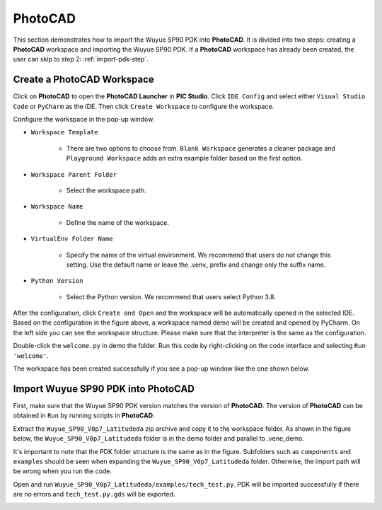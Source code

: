 PhotoCAD
=======================================

This section demonstrates how to import the Wuyue SP90 PDK into **PhotoCAD**. It is divided into two steps: creating a **PhotoCAD** workspace and importing the Wuyue SP90 PDK. If a **PhotoCAD** workspace has already been created, the user can skip to step 2: :ref:`import-pdk-step`.

Create a PhotoCAD Workspace
*******************************************

Click on **PhotoCAD** to open the **PhotoCAD Launcher** in **PIC Studio**. Click ``IDE Config`` and select either ``Visual Studio Code`` or ``PyCharm`` as the IDE. Then click ``Create Workspace`` to configure the workspace.


.. image:: ../images/PhotoCAD_1.png

Configure the workspace in the pop-up window.

* ``Workspace Template``

    * There are two options to choose from. ``Blank Workspace`` generates a cleaner package and ``Playground Workspace`` adds an extra example folder based on the first option.

* ``Workspace Parent Folder``

    * Select the workspace path.

* ``Workspace Name``

    * Define the name of the workspace.

* ``VirtualEnv Folder Name``

    * Specify the name of the virtual environment. We recommend that users do not change this setting. Use the default name or leave the .venv_ prefix and change only the suffix name.

* ``Python Version``

    * Select the Python version. We recommend that users select Python 3.8.

.. image:: ../images/PhotoCAD_2.png

After the configuration, click ``Create and Open`` and the workspace will be automatically opened in the selected IDE. Based on the configuration in the figure above, a workspace named demo will be created and opened by PyCharm. On the left side you can see the workspace structure. Please make sure that the interpreter is the same as the configuration.

.. image:: ../images/PhotoCAD_3.png

Double-click the ``welcome.py`` in demo the folder. Run this code by right-clicking on the code interface and selecting ``Run 'welcome'``.

.. image:: ../images/PhotoCAD_4.png

The workspace has been created successfully if you see a pop-up window like the one shown below.

.. image:: ../images/PhotoCAD_5.png


.. _import-pdk-step:

Import Wuyue SP90 PDK into PhotoCAD
*******************************************

First, make sure that the Wuyue SP90 PDK version matches the version of **PhotoCAD**. The version of **PhotoCAD** can be obtained in ``Run`` by running scripts in **PhotoCAD**.

Extract the ``Wuyue_SP90_V0p7_Latitudeda`` zip archive and copy it to the workspace folder. As shown in the figure below, the ``Wuyue_SP90_V0p7_Latitudeda`` folder is in the demo folder and parallel to .vene_demo.

.. image:: ../images/PhotoCAD_6.png

It's important to note that the PDK folder structure is the same as in the figure. Subfolders such as ``components`` and ``examples`` should be seen when expanding the ``Wuyue_SP90_V0p7_Latitudeda`` folder. Otherwise, the import path will be wrong when you run the code.

Open and run ``Wuyue_SP90_V0p7_Latitudeda/examples/tech_test.py``. PDK will be imported successfully if there are no errors and ``tech_test.py.gds`` will be exported.

.. image:: ../images/PhotoCAD_7.png




